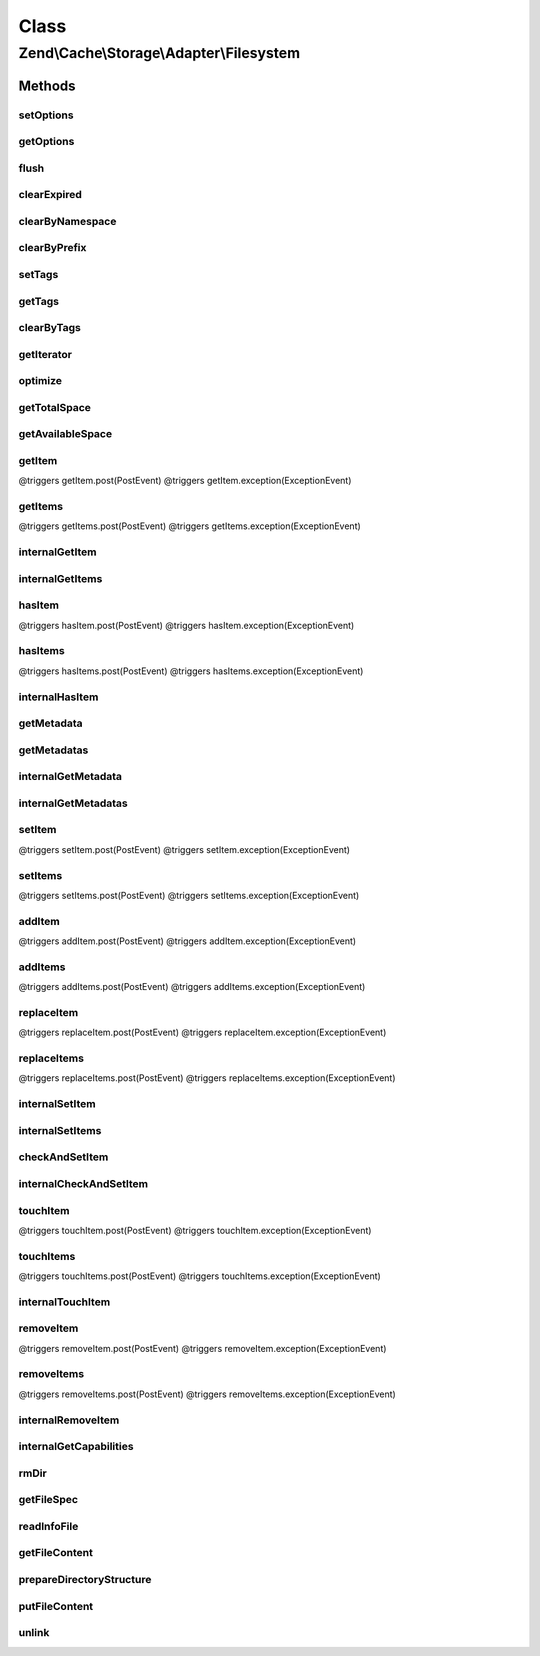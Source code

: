 .. Cache/Storage/Adapter/Filesystem.php generated using docpx on 01/30/13 03:02pm


Class
*****

Zend\\Cache\\Storage\\Adapter\\Filesystem
=========================================

Methods
-------

setOptions
++++++++++

.. function:: setOptions()


    Set options.

    :param array|\Traversable|FilesystemOptions: 

    :rtype: Filesystem 

    :see:  



getOptions
++++++++++

.. function:: getOptions()


    Get options.

    :rtype: FilesystemOptions 

    :see:  



flush
+++++

.. function:: flush()


    Flush the whole storage


    :rtype: bool 



clearExpired
++++++++++++

.. function:: clearExpired()


    Remove expired items

    :rtype: bool 



clearByNamespace
++++++++++++++++

.. function:: clearByNamespace()


    Remove items by given namespace

    :param string: 

    :throws Exception\RuntimeException: 

    :rtype: bool 



clearByPrefix
+++++++++++++

.. function:: clearByPrefix()


    Remove items matching given prefix

    :param string: 

    :throws Exception\RuntimeException: 

    :rtype: bool 



setTags
+++++++

.. function:: setTags()


    Set tags to an item by given key.
    An empty array will remove all tags.

    :param string: 
    :param string[]: 

    :rtype: bool 



getTags
+++++++

.. function:: getTags()


    Get tags of an item by given key

    :param string: 

    :rtype: string[]|FALSE 



clearByTags
+++++++++++

.. function:: clearByTags()


    Remove items matching given tags.
    
    If $disjunction only one of the given tags must match
    else all given tags must match.

    :param string[]: 
    :param bool: 

    :rtype: bool 



getIterator
+++++++++++

.. function:: getIterator()


    Get the storage iterator

    :rtype: FilesystemIterator 



optimize
++++++++

.. function:: optimize()


    Optimize the storage

    :rtype: bool 
    :rtype: Exception\RuntimeException 



getTotalSpace
+++++++++++++

.. function:: getTotalSpace()


    Get total space in bytes


    :rtype: int|float 



getAvailableSpace
+++++++++++++++++

.. function:: getAvailableSpace()


    Get available space in bytes


    :rtype: int|float 



getItem
+++++++

.. function:: getItem()


    Get an item.

    :param string: 
    :param bool: 
    :param mixed: 

    :rtype: mixed Data on success, null on failure

    :throws: Exception\ExceptionInterface @triggers getItem.pre(PreEvent)
@triggers getItem.post(PostEvent)
@triggers getItem.exception(ExceptionEvent)



getItems
++++++++

.. function:: getItems()


    Get multiple items.

    :param array: 

    :rtype: array Associative array of keys and values

    :throws: Exception\ExceptionInterface @triggers getItems.pre(PreEvent)
@triggers getItems.post(PostEvent)
@triggers getItems.exception(ExceptionEvent)



internalGetItem
+++++++++++++++

.. function:: internalGetItem()


    Internal method to get an item.

    :param string: 
    :param bool: 
    :param mixed: 

    :rtype: mixed Data on success, null on failure

    :throws: Exception\ExceptionInterface 



internalGetItems
++++++++++++++++

.. function:: internalGetItems()


    Internal method to get multiple items.

    :param array: 

    :rtype: array Associative array of keys and values

    :throws: Exception\ExceptionInterface 



hasItem
+++++++

.. function:: hasItem()


    Test if an item exists.

    :param string: 

    :rtype: bool 

    :throws: Exception\ExceptionInterface @triggers hasItem.pre(PreEvent)
@triggers hasItem.post(PostEvent)
@triggers hasItem.exception(ExceptionEvent)



hasItems
++++++++

.. function:: hasItems()


    Test multiple items.

    :param array: 

    :rtype: array Array of found keys

    :throws: Exception\ExceptionInterface @triggers hasItems.pre(PreEvent)
@triggers hasItems.post(PostEvent)
@triggers hasItems.exception(ExceptionEvent)



internalHasItem
+++++++++++++++

.. function:: internalHasItem()


    Internal method to test if an item exists.

    :param string: 

    :rtype: bool 

    :throws: Exception\ExceptionInterface 



getMetadata
+++++++++++

.. function:: getMetadata()


    Get metadata

    :param string: 

    :rtype: array|bool Metadata on success, false on failure



getMetadatas
++++++++++++

.. function:: getMetadatas()


    Get metadatas

    :param array: 
    :param array: 

    :rtype: array Associative array of keys and metadata



internalGetMetadata
+++++++++++++++++++

.. function:: internalGetMetadata()


    Get info by key

    :param string: 

    :rtype: array|bool Metadata on success, false on failure



internalGetMetadatas
++++++++++++++++++++

.. function:: internalGetMetadatas()


    Internal method to get multiple metadata

    :param array: 

    :rtype: array Associative array of keys and metadata

    :throws: Exception\ExceptionInterface 



setItem
+++++++

.. function:: setItem()


    Store an item.

    :param string: 
    :param mixed: 

    :rtype: bool 

    :throws: Exception\ExceptionInterface @triggers setItem.pre(PreEvent)
@triggers setItem.post(PostEvent)
@triggers setItem.exception(ExceptionEvent)



setItems
++++++++

.. function:: setItems()


    Store multiple items.

    :param array: 

    :rtype: array Array of not stored keys

    :throws: Exception\ExceptionInterface @triggers setItems.pre(PreEvent)
@triggers setItems.post(PostEvent)
@triggers setItems.exception(ExceptionEvent)



addItem
+++++++

.. function:: addItem()


    Add an item.

    :param string: 
    :param mixed: 

    :rtype: bool 

    :throws: Exception\ExceptionInterface @triggers addItem.pre(PreEvent)
@triggers addItem.post(PostEvent)
@triggers addItem.exception(ExceptionEvent)



addItems
++++++++

.. function:: addItems()


    Add multiple items.

    :param array: 

    :rtype: bool 

    :throws: Exception\ExceptionInterface @triggers addItems.pre(PreEvent)
@triggers addItems.post(PostEvent)
@triggers addItems.exception(ExceptionEvent)



replaceItem
+++++++++++

.. function:: replaceItem()


    Replace an existing item.

    :param string: 
    :param mixed: 

    :rtype: bool 

    :throws: Exception\ExceptionInterface @triggers replaceItem.pre(PreEvent)
@triggers replaceItem.post(PostEvent)
@triggers replaceItem.exception(ExceptionEvent)



replaceItems
++++++++++++

.. function:: replaceItems()


    Replace multiple existing items.

    :param array: 

    :rtype: bool 

    :throws: Exception\ExceptionInterface @triggers replaceItems.pre(PreEvent)
@triggers replaceItems.post(PostEvent)
@triggers replaceItems.exception(ExceptionEvent)



internalSetItem
+++++++++++++++

.. function:: internalSetItem()


    Internal method to store an item.

    :param string: 
    :param mixed: 

    :rtype: bool 

    :throws: Exception\ExceptionInterface 



internalSetItems
++++++++++++++++

.. function:: internalSetItems()


    Internal method to store multiple items.

    :param array: 

    :rtype: array Array of not stored keys

    :throws: Exception\ExceptionInterface 



checkAndSetItem
+++++++++++++++

.. function:: checkAndSetItem()


    Set an item only if token matches
    
    It uses the token received from getItem() to check if the item has
    changed before overwriting it.

    :param mixed: 
    :param string: 
    :param mixed: 

    :rtype: bool 

    :throws: Exception\ExceptionInterface 

    :see:  
    :see:  



internalCheckAndSetItem
+++++++++++++++++++++++

.. function:: internalCheckAndSetItem()


    Internal method to set an item only if token matches

    :param mixed: 
    :param string: 
    :param mixed: 

    :rtype: bool 

    :throws: Exception\ExceptionInterface 

    :see:  
    :see:  



touchItem
+++++++++

.. function:: touchItem()


    Reset lifetime of an item

    :param string: 

    :rtype: bool 

    :throws: Exception\ExceptionInterface @triggers touchItem.pre(PreEvent)
@triggers touchItem.post(PostEvent)
@triggers touchItem.exception(ExceptionEvent)



touchItems
++++++++++

.. function:: touchItems()


    Reset lifetime of multiple items.

    :param array: 

    :rtype: array Array of not updated keys

    :throws: Exception\ExceptionInterface @triggers touchItems.pre(PreEvent)
@triggers touchItems.post(PostEvent)
@triggers touchItems.exception(ExceptionEvent)



internalTouchItem
+++++++++++++++++

.. function:: internalTouchItem()


    Internal method to reset lifetime of an item

    :param string: 

    :rtype: bool 

    :throws: Exception\ExceptionInterface 



removeItem
++++++++++

.. function:: removeItem()


    Remove an item.

    :param string: 

    :rtype: bool 

    :throws: Exception\ExceptionInterface @triggers removeItem.pre(PreEvent)
@triggers removeItem.post(PostEvent)
@triggers removeItem.exception(ExceptionEvent)



removeItems
+++++++++++

.. function:: removeItems()


    Remove multiple items.

    :param array: 

    :rtype: array Array of not removed keys

    :throws: Exception\ExceptionInterface @triggers removeItems.pre(PreEvent)
@triggers removeItems.post(PostEvent)
@triggers removeItems.exception(ExceptionEvent)



internalRemoveItem
++++++++++++++++++

.. function:: internalRemoveItem()


    Internal method to remove an item.

    :param string: 

    :rtype: bool 

    :throws: Exception\ExceptionInterface 



internalGetCapabilities
+++++++++++++++++++++++

.. function:: internalGetCapabilities()


    Internal method to get capabilities of this adapter

    :rtype: Capabilities 



rmDir
+++++

.. function:: rmDir()


    Removes directories recursive by namespace

    :param string: Directory to delete
    :param string: Namespace + Separator

    :rtype: bool 



getFileSpec
+++++++++++

.. function:: getFileSpec()


    Get file spec of the given key and namespace

    :param string: 

    :rtype: string 



readInfoFile
++++++++++++

.. function:: readInfoFile()


    Read info file

    :param string: 
    :param bool: Don't block script if file is locked
    :param bool: The optional argument is set to TRUE if the lock would block

    :rtype: array|bool The info array or false if file wasn't found

    :throws: Exception\RuntimeException 



getFileContent
++++++++++++++

.. function:: getFileContent()


    Read a complete file

    :param string: File complete path
    :param bool: Don't block script if file is locked
    :param bool: The optional argument is set to TRUE if the lock would block

    :rtype: string 

    :throws: Exception\RuntimeException 



prepareDirectoryStructure
+++++++++++++++++++++++++

.. function:: prepareDirectoryStructure()


    Prepares a directory structure for the given file(spec)
    using the configured directory level.

    :param string: 

    :rtype: void 

    :throws: Exception\RuntimeException 



putFileContent
++++++++++++++

.. function:: putFileContent()


    Write content to a file

    :param string: File complete path
    :param string: Data to write
    :param bool: Don't block script if file is locked
    :param bool: The optional argument is set to TRUE if the lock would block

    :rtype: void 

    :throws: Exception\RuntimeException 



unlink
++++++

.. function:: unlink()


    Unlink a file

    :param string: 

    :rtype: void @throw RuntimeException



